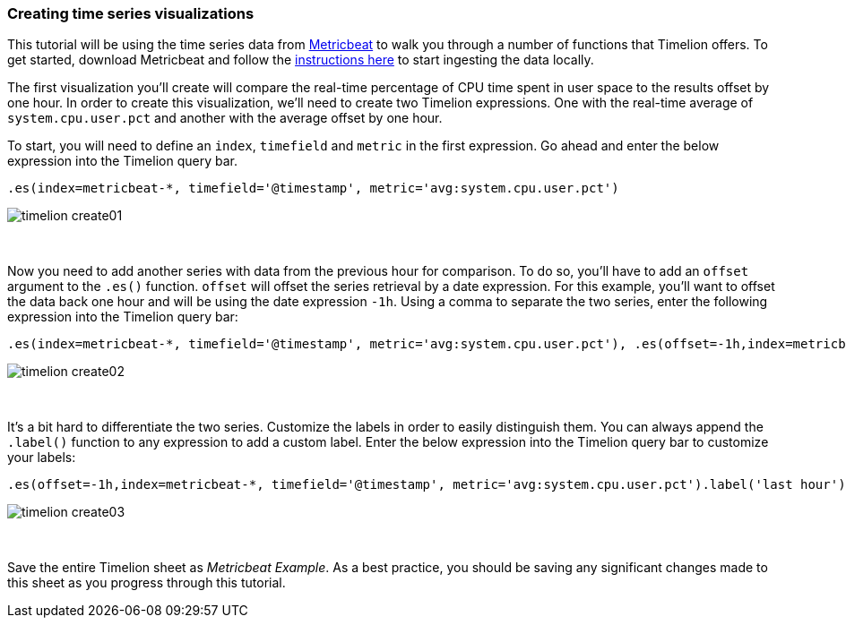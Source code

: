 [[timelion-create]]
=== Creating time series visualizations

This tutorial will be using the time series data from https://www.elastic.co/guide/en/beats/metricbeat/current/index.html[Metricbeat] to walk you through a number of functions that Timelion offers. To get started, download Metricbeat and follow the https://www.elastic.co/downloads/beats/metricbeat[instructions here] to start ingesting the data locally.

The first visualization you'll create will compare the real-time percentage of CPU time spent in user space to the results offset by one hour. In order to create this visualization, we’ll need to create two Timelion expressions. One with the real-time average of `system.cpu.user.pct` and another with the average offset by one hour.

To start, you will need to define an `index`, `timefield` and `metric` in the first expression. Go ahead and enter the below expression into the Timelion query bar.

[source,text]
----------------------------------
.es(index=metricbeat-*, timefield='@timestamp', metric='avg:system.cpu.user.pct')
----------------------------------

image::images/timelion-create01.png[]
{nbsp}

Now you need to add another series with data from the previous hour for comparison. To do so, you'll have to add an `offset` argument to the `.es()` function. `offset` will offset the series retrieval by a date expression. For this example, you'll want to offset the data back one hour and will be using the date expression `-1h`. Using a comma to separate the two series, enter the following expression into the Timelion query bar:

[source,text]
----------------------------------
.es(index=metricbeat-*, timefield='@timestamp', metric='avg:system.cpu.user.pct'), .es(offset=-1h,index=metricbeat-*, timefield='@timestamp', metric='avg:system.cpu.user.pct')
----------------------------------

image::images/timelion-create02.png[]
{nbsp}

It’s a bit hard to differentiate the two series. Customize the labels in order to easily distinguish them. You can always append the `.label()` function to any expression to add a custom label. Enter the below expression into the Timelion query bar to customize your labels:
[source,text]
----------------------------------
.es(offset=-1h,index=metricbeat-*, timefield='@timestamp', metric='avg:system.cpu.user.pct').label('last hour'), .es(index=metricbeat-*, timefield='@timestamp', metric='avg:system.cpu.user.pct').label('current hour')
----------------------------------

image::images/timelion-create03.png[]
{nbsp}

Save the entire Timelion sheet as _Metricbeat Example_. As a best practice, you should be saving any significant changes made to this sheet as you progress through this tutorial.
